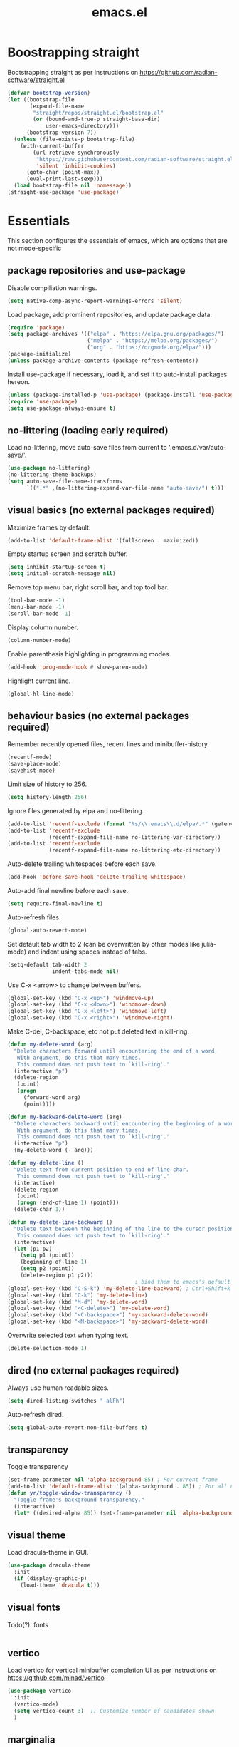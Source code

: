 #+title: emacs.el
#+PROPERTY: header-args:emacs-lisp :tangle ./init.el

* Boostrapping straight
Bootstrapping straight as per instructions on
https://github.com/radian-software/straight.el
#+begin_src emacs-lisp
  (defvar bootstrap-version)
  (let ((bootstrap-file
         (expand-file-name
          "straight/repos/straight.el/bootstrap.el"
          (or (bound-and-true-p straight-base-dir)
              user-emacs-directory)))
        (bootstrap-version 7))
    (unless (file-exists-p bootstrap-file)
      (with-current-buffer
          (url-retrieve-synchronously
           "https://raw.githubusercontent.com/radian-software/straight.el/develop/install.el"
           'silent 'inhibit-cookies)
        (goto-char (point-max))
        (eval-print-last-sexp)))
    (load bootstrap-file nil 'nomessage))
  (straight-use-package 'use-package)
#+end_src

* Essentials
This section configures the essentials of emacs, which are options that are not mode-specific
** package repositories and use-package
Disable compiliation warnings.
#+begin_src emacs-lisp
  (setq native-comp-async-report-warnings-errors 'silent)
#+end_src

Load package, add prominent repositories, and update package data.
#+begin_src emacs-lisp
  (require 'package)
  (setq package-archives '(("elpa" . "https://elpa.gnu.org/packages/")
                           ("melpa" . "https://melpa.org/packages/")
                           ("org" . "https://orgmode.org/elpa/")))
  (package-initialize)
  (unless package-archive-contents (package-refresh-contents))
#+end_src

Install use-package if necessary, load it, and set it to auto-install packages hereon.
#+begin_src emacs-lisp
  (unless (package-installed-p 'use-package) (package-install 'use-package))
  (require 'use-package)
  (setq use-package-always-ensure t)
#+end_src

** no-littering (loading early required)
Load no-littering, move auto-save files from current to '.emacs.d/var/auto-save/'.
#+begin_src emacs-lisp
  (use-package no-littering)
  (no-littering-theme-backups)
  (setq auto-save-file-name-transforms
        `((".*" ,(no-littering-expand-var-file-name "auto-save/") t)))
#+end_src

** visual basics (no external packages required)
Maximize frames by default.
#+begin_src emacs-lisp
  (add-to-list 'default-frame-alist '(fullscreen . maximized))
#+end_src

Empty startup screen and scratch buffer.
#+begin_src emacs-lisp
  (setq inhibit-startup-screen t)
  (setq initial-scratch-message nil)
#+end_src

Remove top menu bar, right scroll bar, and top tool bar.
#+begin_src emacs-lisp
  (tool-bar-mode -1)
  (menu-bar-mode -1)
  (scroll-bar-mode -1)
#+end_src

Display column number.
#+begin_src emacs-lisp
  (column-number-mode)
#+end_src

Enable parenthesis highlighting in programming modes.
#+begin_src emacs-lisp
  (add-hook 'prog-mode-hook #'show-paren-mode)
#+end_src

Highlight current line.
#+begin_src emacs-lisp
  (global-hl-line-mode)
#+end_src

** behaviour basics (no external packages required)
Remember recently opened files, recent lines and minibuffer-history.
#+begin_src emacs-lisp
  (recentf-mode)
  (save-place-mode)
  (savehist-mode)
#+end_src

Limit size of history to 256.
#+begin_src emacs-lisp
  (setq history-length 256)
#+end_src

Ignore files generated by elpa and no-littering.
#+begin_src emacs-lisp
  (add-to-list 'recentf-exclude (format "%s/\\.emacs\\.d/elpa/.*" (getenv "HOME")))
  (add-to-list 'recentf-exclude
               (recentf-expand-file-name no-littering-var-directory))
  (add-to-list 'recentf-exclude
               (recentf-expand-file-name no-littering-etc-directory))
#+end_src

Auto-delete trailing whitespaces before each save.
#+begin_src emacs-lisp
  (add-hook 'before-save-hook 'delete-trailing-whitespace)
#+end_src

Auto-add final newline before each save.
#+begin_src emacs-lisp
  (setq require-final-newline t)
#+end_src

Auto-refresh files.
#+begin_src emacs-lisp
  (global-auto-revert-mode)
#+end_src

Set default tab width to 2 (can be overwritten by other modes like julia-mode)
and indent using spaces instead of tabs.
#+begin_src emacs-lisp
  (setq-default tab-width 2
                indent-tabs-mode nil)
#+end_src

Use C-x <arrow> to change between buffers.
#+begin_src emacs-lisp
  (global-set-key (kbd "C-x <up>") 'windmove-up)
  (global-set-key (kbd "C-x <down>") 'windmove-down)
  (global-set-key (kbd "C-x <left>") 'windmove-left)
  (global-set-key (kbd "C-x <right>") 'windmove-right)
#+end_src

Make C-del, C-backspace, etc not put deleted text in kill-ring.
#+begin_src emacs-lisp
  (defun my-delete-word (arg)
    "Delete characters forward until encountering the end of a word.
     With argument, do this that many times.
     This command does not push text to `kill-ring'."
    (interactive "p")
    (delete-region
     (point)
     (progn
       (forward-word arg)
       (point))))

  (defun my-backward-delete-word (arg)
    "Delete characters backward until encountering the beginning of a word.
     With argument, do this that many times.
     This command does not push text to `kill-ring'."
    (interactive "p")
    (my-delete-word (- arg)))

  (defun my-delete-line ()
    "Delete text from current position to end of line char.
     This command does not push text to `kill-ring'."
    (interactive)
    (delete-region
     (point)
     (progn (end-of-line 1) (point)))
    (delete-char 1))

  (defun my-delete-line-backward ()
    "Delete text between the beginning of the line to the cursor position.
     This command does not push text to `kill-ring'."
    (interactive)
    (let (p1 p2)
      (setq p1 (point))
      (beginning-of-line 1)
      (setq p2 (point))
      (delete-region p1 p2)))
                                          ; bind them to emacs's default shortcut keys:
  (global-set-key (kbd "C-S-k") 'my-delete-line-backward) ; Ctrl+Shift+k
  (global-set-key (kbd "C-k") 'my-delete-line)
  (global-set-key (kbd "M-d") 'my-delete-word)
  (global-set-key (kbd "<C-delete>") 'my-delete-word)
  (global-set-key (kbd "<C-backspace>") 'my-backward-delete-word)
  (global-set-key (kbd "<M-backspace>") 'my-backward-delete-word)
#+end_src

Overwrite selected text when typing text.
#+begin_src emacs-lisp
  (delete-selection-mode 1)
#+end_src

** dired (no external packages required)
Always use human readable sizes.
#+begin_src emacs-lisp
  (setq dired-listing-switches "-alFh")
#+end_src

Auto-refresh dired.
#+begin_src emacs-lisp
  (setq global-auto-revert-non-file-buffers t)
#+end_src

** transparency
Toggle transparency
#+begin_src emacs-lisp
  (set-frame-parameter nil 'alpha-background 85) ; For current frame
  (add-to-list 'default-frame-alist '(alpha-background . 85)) ; For all new frames henceforth
  (defun yr/toggle-window-transparency ()
    "Toggle frame's background transparency."
    (interactive)
    (let* ((desired-alpha 85)) (set-frame-parameter nil 'alpha-background (if (not (frame-parameter nil 'alpha-background)) desired-alpha))))
#+end_src

** visual theme
Load dracula-theme in GUI.
#+begin_src emacs-lisp
  (use-package dracula-theme
    :init
    (if (display-graphic-p)
      (load-theme 'dracula t)))
#+end_src

** visual fonts
Todo(?): fonts
#+begin_src emacs-lisp
#+end_src

** vertico
Load vertico for vertical minibuffer completion UI as per instructions on
https://github.com/minad/vertico
#+begin_src emacs-lisp
  (use-package vertico
    :init
    (vertico-mode)
    (setq vertico-count 3)  ;; Customize number of candidates shown
    )
#+end_src

** marginalia
Load marginalia for minibuffer annotations as per instructions on
https://github.com/minad/marginalia
#+begin_src emacs-lisp
  (use-package marginalia
    ;; Bind `marginalia-cycle' locally in the minibuffer.  To make the binding
    ;; available in the *Completions* buffer, add it to `completion-list-mode-map'.
    :bind (:map minibuffer-local-map
           ("M-A" . marginalia-cycle))
    ;; The :init configuration is always executed (Not lazy!)
    :init
    ;; Must be in the :init section of use-package such that the mode gets
    ;; enabled right away. Note that this forces loading the package.
    (marginalia-mode))
#+end_src
** orderless
Load orderless for completion with space-seperated components.
#+begin_src emacs-lisp
  (use-package orderless
    :init
    ;; Configure a custom style dispatcher (see the Consult wiki)
    ;; (setq orderless-style-dispatchers '(+orderless-dispatch)
    ;;       orderless-component-separator #'orderless-escapable-split-on-space)
    (setq completion-styles '(orderless basic)
          completion-category-defaults nil
          completion-category-overrides '((file (styles partial-completion)))))
#+end_src

** corfu + cape
Load corfu for autocomplete.
#+begin_src emacs-lisp
  (use-package corfu
    :custom
    (corfu-cycle t) ;; Enable cycling for `corfu-next/previous'
    (corfu-auto t)  ;; Enable auto completion
    :init
    (global-corfu-mode))
#+end_src

Load cape to use company backends for corfu.
#+begin_src emacs-lisp
(use-package cape
  ;; Bind dedicated completion commands
  ;; Alternative prefix keys: C-c p, M-p, M-+, ...
  :bind (("C-c p p" . completion-at-point) ;; capf
         ("C-c p t" . complete-tag)        ;; etags
         ("C-c p d" . cape-dabbrev)        ;; or dabbrev-completion
         ("C-c p h" . cape-history)
         ("C-c p f" . cape-file)
         ("C-c p k" . cape-keyword)
         ("C-c p s" . cape-symbol)
         ("C-c p a" . cape-abbrev)
         ("C-c p l" . cape-line)
         ("C-c p w" . cape-dict)
         ("C-c p \\" . cape-tex)
         ("C-c p _" . cape-tex)
         ("C-c p ^" . cape-tex)
         ("C-c p &" . cape-sgml)
         ("C-c p r" . cape-rfc1345))
  :init
  ;; Add `completion-at-point-functions', used by `completion-at-point'.
  ;; NOTE: The order matters!
  (add-to-list 'completion-at-point-functions #'cape-dabbrev)
  (add-to-list 'completion-at-point-functions #'cape-file)
  ;; (add-to-list 'completion-at-point-functions #'cape-elisp-block)
  ;;(add-to-list 'completion-at-point-functions #'cape-history)
  ;;(add-to-list 'completion-at-point-functions #'cape-keyword)
  ;;(add-to-list 'completion-at-point-functions #'cape-tex)
  ;;(add-to-list 'completion-at-point-functions #'cape-sgml)
  ;;(add-to-list 'completion-at-point-functions #'cape-rfc1345)
  ;;(add-to-list 'completion-at-point-functions #'cape-abbrev)
  ;;(add-to-list 'completion-at-point-functions #'cape-dict)
  ;;(add-to-list 'completion-at-point-functions #'cape-symbol)
  ;;(add-to-list 'completion-at-point-functions #'cape-line)
)
#+end_src
** prescient
Load prescient for better ordering of completions.
#+begin_src emacs-lisp
  (use-package prescient
    :after vertico)
  (use-package vertico-prescient
    :after vertico
    :init
    (vertico-prescient-mode))
#+end_src
** consult
Load consult for various useful commands.
#+begin_src emacs-lisp
  ;; Example configuration for Consult
  (use-package consult
    ;; Replace bindings. Lazily loaded due by `use-package'.
    :bind (;; C-c bindings in `mode-specific-map'
           ("C-c M-x" . consult-mode-command)
           ("C-c h" . consult-history)
           ("C-c k" . consult-kmacro)
           ("C-c m" . consult-man)
           ("C-c i" . consult-info)
           ([remap Info-search] . consult-info)
           ;; C-x bindings in `ctl-x-map'
           ("C-x M-:" . consult-complex-command)     ;; orig. repeat-complex-command
           ("C-x b" . consult-buffer)                ;; orig. switch-to-buffer
           ("C-x 4 b" . consult-buffer-other-window) ;; orig. switch-to-buffer-other-window
           ("C-x 5 b" . consult-buffer-other-frame)  ;; orig. switch-to-buffer-other-frame
           ("C-x r b" . consult-bookmark)            ;; orig. bookmark-jump
           ("C-x p b" . consult-project-buffer)      ;; orig. project-switch-to-buffer
           ;; Custom M-# bindings for fast register access
           ("M-#" . consult-register-load)
           ("M-'" . consult-register-store)          ;; orig. abbrev-prefix-mark (unrelated)
           ("C-M-#" . consult-register)
           ;; Other custom bindings
           ("M-y" . consult-yank-pop)                ;; orig. yank-pop
           ;; M-g bindings in `goto-map'
           ("M-g e" . consult-compile-error)
           ("M-g f" . consult-flycheck)              ;; Alternative: consult-flymake
           ("M-g g" . consult-goto-line)             ;; orig. goto-line
           ("M-g M-g" . consult-goto-line)           ;; orig. goto-line
           ("M-g o" . consult-outline)               ;; Alternative: consult-org-heading
           ("M-g m" . consult-mark)
           ("M-g k" . consult-global-mark)
           ("M-g i" . consult-imenu)
           ("M-g I" . consult-imenu-multi)
           ;; M-s bindings in `search-map'
           ("M-s d" . consult-fd)                    ;; Alternative: consult-find
           ("M-s D" . consult-locate)
           ("M-s g" . consult-grep)
           ("M-s G" . consult-git-grep)
           ("M-s r" . consult-ripgrep)
           ("M-s l" . consult-line)
           ("M-s L" . consult-line-multi)
           ("M-s k" . consult-keep-lines)
           ("M-s u" . consult-focus-lines)
           ;; Isearch integration
           ("M-s e" . consult-isearch-history)
           :map isearch-mode-map
           ("M-e" . consult-isearch-history)         ;; orig. isearch-edit-string
           ("M-s e" . consult-isearch-history)       ;; orig. isearch-edit-string
           ("M-s l" . consult-line)                  ;; needed by consult-line to detect isearch
           ("M-s L" . consult-line-multi)            ;; needed by consult-line to detect isearch
           ;; Minibuffer history
           :map minibuffer-local-map
           ("M-s" . consult-history)                 ;; orig. next-matching-history-element
           ("M-r" . consult-history))                ;; orig. previous-matching-history-element

    ;; Enable automatic preview at point in the *Completions* buffer. This is
    ;; relevant when you use the default completion UI.
    :hook (completion-list-mode . consult-preview-at-point-mode)

    ;; The :init configuration is always executed (Not lazy)
    :init

    ;; Optionally configure the register formatting. This improves the register
    ;; preview for `consult-register', `consult-register-load',
    ;; `consult-register-store' and the Emacs built-ins.
    (setq register-preview-delay 0.5
          register-preview-function #'consult-register-format)

    ;; Optionally tweak the register preview window.
    ;; This adds thin lines, sorting and hides the mode line of the window.
    (advice-add #'register-preview :override #'consult-register-window)

    ;; Use Consult to select xref locations with preview
    (setq xref-show-xrefs-function #'consult-xref
          xref-show-definitions-function #'consult-xref)

    ;; Configure other variables and modes in the :config section,
    ;; after lazily loading the package.
    :config

    ;; Optionally configure preview. The default value
    ;; is 'any, such that any key triggers the preview.
    ;; (setq consult-preview-key 'any)
    ;; (setq consult-preview-key "M-.")
    ;; (setq consult-preview-key '("S-<down>" "S-<up>"))
    ;; For some commands and buffer sources it is useful to configure the
    ;; :preview-key on a per-command basis using the `consult-customize' macro.
    (consult-customize
     consult-theme :preview-key '(:debounce 0.2 any)
     consult-ripgrep consult-git-grep consult-grep
     consult-bookmark consult-recent-file consult-xref
     consult--source-bookmark consult--source-file-register
     consult--source-recent-file consult--source-project-recent-file
     ;; :preview-key "M-."
     :preview-key '(:debounce 0.4 any))

    ;; Optionally configure the narrowing key.
    ;; Both < and C-+ work reasonably well.
    (setq consult-narrow-key "<") ;; "C-+"

    ;; Optionally make narrowing help available in the minibuffer.
    ;; You may want to use `embark-prefix-help-command' or which-key instead.
    ;; (define-key consult-narrow-map (vconcat consult-narrow-key "?") #'consult-narrow-help)

    ;; By default `consult-project-function' uses `project-root' from project.el.
    ;; Optionally configure a different project root function.
    ;;;; 1. project.el (the default)
    ;; (setq consult-project-function #'consult--default-project--function)
    ;;;; 2. vc.el (vc-root-dir)
    ;; (setq consult-project-function (lambda (_) (vc-root-dir)))
    ;;;; 3. locate-dominating-file
    ;; (setq consult-project-function (lambda (_) (locate-dominating-file "." ".git")))
    ;;;; 4. projectile.el (projectile-project-root)
    ;; (autoload 'projectile-project-root "projectile")
    ;; (setq consult-project-function (lambda (_) (projectile-project-root)))
    ;;;; 5. No project support
    ;; (setq consult-project-function nil)
  )
#+end_src

** jinx (disabled)
Load jinx for spell-checking.  Disabled because of too many false negatives in tex.
See https://github.com/minad/jinx/issues/25
#+begin_src emacs-lisp :tangle no
  (use-package jinx
    :hook (emacs-startup . global-jinx-mode)
    :after tex
    :bind ([remap ispell-word] . jinx-correct))
#+end_src

Use vertico grid display to fit more suggestions on screen.
#+begin_src emacs-lisp :tangle no
  (setq vertico-multiform-categories '((jinx grid) (vertico-grid-annotate . 36)))
  (vertico-multiform-mode 1)
#+end_src

** dashboard
Set up dashboard as per instructions on:
https://github.com/emacs-dashboard/emacs-dashboard
#+begin_src emacs-lisp
  (use-package dashboard
    :config
    (dashboard-setup-startup-hook)    ;; open dashboard on startup
    (setq dashboard-center-content t) ;; center dashboard
    (setq dashboard-startupify-list '(dashboard-insert-items)) ;; only show items in dashboard
    (setq dashboard-items '((bookmarks . 12)   ;; show 12 bookmarks
                            (recents  . 24)))) ;; show 24 recent files

#+end_src
** prism
Install prism and activate it in julia-mode.
#+begin_src emacs-lisp
  (use-package prism
    :after julia-mode
    :hook (julia-mode . prism-mode))
#+end_src
** which-key
Install and activate which-key, change seperator to ":" to fix vertical spacing issues.
#+begin_src emacs-lisp
  (use-package which-key
    :init
    (which-key-mode)
    :config
    (setq which-key-separator ": "))
#+end_src
** powerthesaurus
Load powerthesaurus for looking up synonyms, antonyms and related terms.
#+begin_src emacs-lisp
  (use-package powerthesaurus
    :commands powerthesaurus-transient)
#+end_src

** go-translate
Load go-translate to translate between German and English (C-n / C-p to switch direction).
#+begin_src emacs-lisp
  (use-package go-translate
    :commands gts-do-translate
    :config
    (setq gts-translate-list '(("de" "en")))
    ;; (setq gts-default-translator (gts-translator :engines (gts-bing-engine)))
    (setq gts-default-translator
          (gts-translator
           :picker (gts-prompt-picker)
           :engines (list (gts-bing-engine) (gts-google-engine))
           :render (gts-buffer-render))))
#+end_src

* Org
** basic setup
Load org when opening .org files.
#+begin_src emacs-lisp
  (use-package org
    :mode
    ("\\.org\\'" . org-mode)
    :config
    (setq org-startup-indented t
          org-startup-truncated nil
          org-ellipsis " ▾"
          org-src-tab-acts-natively t       ;; enable indentation in source blocks
          org-support-shift-select 'always  ;; allow shift select
          org-image-actual-width nil)       ;; allow rescaling of images

    (setq org-preview-latex-default-process 'dvisvgm)
    (setq org-format-latex-options (plist-put org-format-latex-options :scale 1.1))
    (defun my/text-scale-adjust-latex-previews ()
      "Adjust the size of latex preview fragments when changing the buffer's text scale."
      (pcase major-mode
        ('latex-mode
         (dolist (ov (overlays-in (point-min) (point-max)))
           (if (eq (overlay-get ov 'category)
                   'preview-overlay)
               (my/text-scale--resize-fragment ov))))
        ('org-mode
         (dolist (ov (overlays-in (point-min) (point-max)))
           (if (eq (overlay-get ov 'org-overlay-type)
                   'org-latex-overlay)
               (my/text-scale--resize-fragment ov))))))

    (defun my/text-scale--resize-fragment (ov)
      (overlay-put
       ov 'display
       (cons 'image
             (plist-put
              (cdr (overlay-get ov 'display))
              :scale (+ 1.0 (* 0.3 text-scale-mode-amount))))))

    (add-hook 'text-scale-mode-hook #'my/text-scale-adjust-latex-previews))
#+end_src

** org-present
Setting up org-present for basic presentations in org-files as per instructions on:
https://systemcrafters.net/emacs-tips/presentations-with-org-present/
#+begin_src emacs-lisp
    (use-package org-present
      :after org
      :config
      (define-key org-present-mode-keymap [right] nil) ;; undo binding right key
      (define-key org-present-mode-keymap [left] nil)  ;; undo binding left key
      (define-key org-present-mode-keymap (kbd "<next>") 'org-present-next)   ;; bind next slide to pageup
      (define-key org-present-mode-keymap (kbd "<prior>") 'org-present-prev)) ;; bind previous slide to pagedown
#+end_src

** visual-fill-column for org-present
Load visual-fill-column to pad and center text (in org-present).
#+begin_src emacs-lisp
  (use-package visual-fill-column
    :init
    ;; Configure fill width
    (setq visual-fill-column-width 120
          visual-fill-column-center-text t)

    (defun my/org-present-start ()
      ;; Center the presentation and wrap lines
      (visual-fill-column-mode 1)
      (visual-line-mode 1))

    (defun my/org-present-end ()
      ;; Stop centering the document
      (visual-fill-column-mode 0)
      (visual-line-mode 0))

    (add-hook 'org-present-mode-hook 'my/org-present-start)
    (add-hook 'org-present-mode-quit-hook 'my/org-present-end))

    ;; Register hooks with org-present
    ;; :hook
    ;; (org-present-mode-hook . my/org-present-start)
    ;; (org-present-mode-quit-hook . my/org-present-end))
#+end_src
* Git
** magit
Load magit.
#+begin_src emacs-lisp
  (use-package magit
    :commands magit-status) ;; defer loading until magit-status is called
#+end_src

** forge
Load forge
#+begin_src emacs-lisp
  (use-package forge
    :after magit) ;; defer loading until magit is loaded
  (setq auth-sources '("~/.authinfo.gpg"))
#+end_src

* Shell
** Bash and bash aliases
Use bash as default shell and use bash aliases.
#+begin_src emacs-lisp
  (setq explicit-shell-file-name "/bin/bash"
        shell-file-name "bash"
        explicit-bash.exe-args '("--noediting" "--login" "-ic")
        shell-command-switch "-ic")
  (setenv "SHELL" shell-file-name)
#+end_src

* Latex
** Basic setup
Load auctex, reftex, and flyspell when opening .tex files.
#+begin_src emacs-lisp :noweb tangle
  (use-package tex
    :ensure auctex
    :mode
    ("\\.tex\\'" . latex-mode)
    :hook
    (LaTeX-mode . reftex-mode)      ;; always load reftex
    (LaTeX-mode . turn-on-flyspell) ;; always load flyspell
    (LaTeX-mode . TeX-fold-mode)    ;; always enable folding
    :init
    (setq TeX-parse-self t ;; auto-parse tex file on load
          TeX-auto-save t  ;; auto-parse tex file on save
          TeX-master nil)  ;; always query for master file
    (add-hook 'TeX-after-compilation-finished-functions #'TeX-revert-document-buffer)
    :config
    (setq TeX-view-program-selection '((output-pdf "PDF Tools"))
          TeX-view-program-list '(("PDF Tools" TeX-pdf-tools-sync-view))
          TeX-source-correlate-mode t
          TeX-source-correlate-start-server t)
    <<tex-custom-highlighting>>
    <<tex-custom-verbatim-environments>>
    <<tex-custom-spellcheck-blacklist-macros>>
    <<tex-custom-spellcheck-blacklist-environments>>
    <<tex-custom-query-labels>>
    <<tex-custom-folding>>
    )
#+end_src

** Custom highlighting
Highlight \cref like \ref
#+name: tex-custom-highlighting
#+begin_src emacs-lisp :tangle no
  (setq font-latex-match-reference-keywords
        '(("cref" "{")))
#+end_src

** Custom verbatim enviroments
Register lstlisting as verbatim environment, ignore it for syntax highlighting
#+name: tex-custom-verbatim-environments
#+begin_src emacs-lisp :tangle no
  (eval-after-load 'latex '(add-to-list 'LaTeX-verbatim-environments "lstlisting"))
#+end_src

** Custom spellcheck blacklist
Ignore arguments of cref
#+name: tex-custom-spellcheck-blacklist-macros
#+begin_src emacs-lisp :tangle no
  (setq flyspell-tex-command-regexp
        "\\(\\(begin\\|end\\)[ \t]*{\\|\\(cite[a-z*]*\\|label\\|ref\\|cref\\|eqref\\|usepackage\\|documentclass\\)[ \t]*\\(\\[[^]]*\\]\\)?{[^{}]*\\)")
#+end_src

Ignore content of lstlisting
#+name: tex-custom-spellcheck-blacklist-environments
#+begin_src emacs-lisp :tangle no
  (put 'LaTeX-mode 'flyspell-mode-predicate 'auctex-mode-flyspell-skip-myenv)
  (defun auctex-mode-flyspell-skip-myenv ()
    (save-excursion
      (widen)
      (let ((p (point))
            (count 0))
        (not (or (and (re-search-backward "\\\\begin{\\(tikzpicture\\|lstlisting\\|myenv3\\)}" nil t)
                      (> p (point))
                      (or (not (re-search-forward "^\\\\end{\\(tikzpicture\\|lstlisting\\|myenv3\\)}" nil t))
                          (< p (point))))
                 (eq 1 (progn (while (re-search-backward "`" (line-beginning-position) t)
                                (setq count (1+ count)))
                              (- count (* 2 (/ count 2))))))))))
  (add-hook 'LaTeX-mode-hook (lambda () (setq flyspell-generic-check-word-predicate
                                              'auctex-mode-flyspell-skip-myenv)))
#+end_src

** Custom query labels
Auto-query for labels of certain environments
#+name: tex-custom-query-labels
#+begin_src emacs-lisp :tangle no
  (setq reftex-label-alist
        '(("convention" ?d "con:" "~\\ref{%s}" t  ("convention" "con."))
          ("corollary" ?p "cor:" "~\\ref{%s}" t  ("corollary" "cor."))
          ("definition" ?d "def:" "~\\ref{%s}" t  ("definition" "def."))
          ("example" ?x "ex:" "~\\ref{%s}" t  ("example" "ex."))
          ("lemma" ?p "lem:" "~\\ref{%s}" t  ("lemma" "lem."))
          ("proposition" ?p "prop:" "~\\ref{%s}" t  ("proposition" "prop."))
          ("remark" ?x "rem:" "~\\ref{%s}" t  ("remark" "rem."))
          ("theorem" ?p "thm:" "~\\ref{%s}" t ("theorem" "thm."))))
  (add-hook 'LaTeX-mode-hook
            (lambda ()
              (LaTeX-add-environments
               '("convention" LaTeX-env-label)
               '("corollary" LaTeX-env-label)
               '("definition" LaTeX-env-label)
               '("example" LaTeX-env-label)
               '("lemma" LaTeX-env-label)
               '("proposition" LaTeX-env-label)
               '("remark" LaTeX-env-label)
               '("theorem" LaTeX-env-label))
              (add-to-list 'LaTeX-label-alist '("convention" . "con:"))
              (add-to-list 'LaTeX-label-alist '("corollary" . "cor:"))
              (add-to-list 'LaTeX-label-alist '("definition" . "def:"))
              (add-to-list 'LaTeX-label-alist '("example" . "ex:"))
              (add-to-list 'LaTeX-label-alist '("lemma" . "lem:"))
              (add-to-list 'LaTeX-label-alist '("proposition" . "prop:"))
              (add-to-list 'LaTeX-label-alist '("remark" . "rem:"))
              (add-to-list 'LaTeX-label-alist '("theorem" . "thm:"))))
#+end_src

** Custom folding
Enable folding and unfolding
#+name: tex-custom-folding
#+begin_src emacs-lisp :tangle no
  (defun TeX-fold-all ()
    (interactive)
    (let ((env (read-from-minibuffer "Environment: ")))
      (save-excursion
        (goto-char (point-min))
        (while (search-forward (format "begin{%s}" env) nil t)
          (TeX-fold-env)))))
  (defun TeX-unfold-all ()
    (interactive)
    (let ((env (read-from-minibuffer "Environment: ")))
      (save-excursion
        (goto-char (point-min))
        (while (search-forward (format "begin{%s}" env) nil t)
          (TeX-fold-clearout-item)))))
#+end_src
** Custom reftex-goto-label
By default, `reftex-goto-label` does not `push-mark` at the point of departure, so you cannot jump back by using `C-u C-SPC`.
This function fixes this issue
#+begin_src emacs-lisp
(defun my-reftex-goto-label ()
  "Wrapper around reftex-goto-label with jump back functionality."
  (interactive)
  (push-mark)
  (reftex-goto-label))
#+end_src
** company-backends
Load various company latex backends via cape for corfu (for autocomplete)
#+begin_src emacs-lisp
  (use-package company-math
    :after tex
    :init
    (defun math-setup-capf ()
      (add-to-list 'completion-at-point-functions (cape-company-to-capf #'company-math-symbols-latex))
      (add-to-list 'completion-at-point-functions (cape-company-to-capf #'company-math-symbols-unicode))
      (add-to-list 'completion-at-point-functions (cape-company-to-capf #'company-latex-commands)))
    :hook
    (LaTeX-mode . math-setup-capf))

  (use-package company-reftex
    :after tex
    :init
    (defun reftex-setup-capf ()
      (add-to-list 'completion-at-point-functions (cape-company-to-capf #'company-reftex-labels))
      (add-to-list 'completion-at-point-functions (cape-company-to-capf #'company-reftex-citations)))
    :hook
    (LaTeX-mode . reftex-setup-capf))

  (use-package company-auctex
    :after tex
    :init
    (defun auctex-setup-capf ()
      (add-to-list 'completion-at-point-functions (cape-company-to-capf #'company-auctex-labels))
      (add-to-list 'completion-at-point-functions (cape-company-to-capf #'company-auctex-bibs))
      (add-to-list 'completion-at-point-functions (cape-company-to-capf #'company-auctex-macros))
      (add-to-list 'completion-at-point-functions (cape-company-to-capf #'company-auctex-symbols))
      (add-to-list 'completion-at-point-functions (cape-company-to-capf #'company-auctex-environments)))
    :hook
    (LaTeX-mode . auctex-setup-capf))
#+end_src

** pdf-tools
Load pdf-tools to view pdfs as per instructions on
https://github.com/vedang/pdf-tools
#+begin_src emacs-lisp
  (use-package pdf-tools
    :init
    (pdf-tools-install)
    (setq pdf-view-resize-factor 1.05)) ;; decrease resizing factor for better control
#+end_src

** Latex input
Customizing latex input method
#+begin_src emacs-lisp
  (with-temp-buffer
    (activate-input-method "TeX") ;; the input method has to be triggered for `quail-package-alist' to be non-nil
    (let ((quail-current-package (assoc "TeX" quail-package-alist)))
      (quail-define-rules ((append . t))
                          ("^\\alpha" ?ᵅ))))
#+end_src

* C++
** indentation
Disable tabs indentation and set offset to 2.
#+begin_src emacs-lisp
  (setq-default c-default-style "linux"
                c-basic-offset 2)
#+end_src

** singular
Turn on C++-mode for files ending in ".sing" and ".lib" for Singular.
#+begin_src emacs-lisp
  (setq auto-mode-alist (cons '("\\.sing\\'" . c++-mode) auto-mode-alist))
  (setq auto-mode-alist (cons '("\\.lib\\'" .  c++-mode) auto-mode-alist))
#+end_src

* Julia
** julia-mode
Load julia-mode as per instructions on
https://github.com/JuliaEditorSupport/julia-emacs
#+begin_src emacs-lisp
  (use-package julia-mode
    :mode "\\.jl\\'") ;; defer loading until and auto-activate when .jl files are opened
#+end_src

** eglot-jl
Load eglot-js for language server support as per instructions on
https://github.com/non-Jedi/eglot-jl
#+begin_src emacs-lisp
  (use-package eglot-jl
    :after julia-mode            ;; defer loading until julia-mode is started
    :hook
    (julia-mode . eglot-ensure)  ;; auto-activate when julia-mode is started
    (julia-mode . eglot-jl-init)
    :config
    (setq eldoc-echo-area-use-multiline-p nil))
#+end_src
** vterm
Install vterm as per instructions on
https://github.com/akermu/emacs-libvterm
#+begin_src emacs-lisp
  (use-package vterm
    :after julia-mode) ;; defer loading until julia-mode is started
#+end_src

** julia-repl
Install julia-repl as per instructions on
https://github.com/tpapp/julia-repl
#+begin_src emacs-lisp
  (use-package julia-repl
    :after julia-mode                    ;; defer loading until julia-mode is started
    :hook (julia-mode . julia-repl-mode) ;; auto-activate when julia-mode is started
    :init
    (setq exec-path (append exec-path '("/home/ren/.juliaup/bin")))
    (add-to-list 'load-path "/home/ren/.juliaup/bin/julia")
    :config
    (julia-repl-set-terminal-backend 'vterm)) ;; use vterm (recommended)
#+end_src

* Copilot and GPTel
Installing copilot as per the instructions on
https://github.com/copilot-emacs/copilot.el
#+begin_src emacs-lisp
  (use-package copilot
    :straight (:host github :repo "copilot-emacs/copilot.el" :files ("dist" "*.el"))
    :hook (julia-mode . copilot-mode)
    :config
    (define-key copilot-completion-map (kbd "C-<tab>") 'copilot-accept-completion)
    (setq copilot-indent-offset-warning-disable t)) ;; disables a warning that always arises in tex-mode
#+end_src

Installing GPTel as per instructions on
https://github.com/karthink/gptel
#+begin_src emacs-lisp
  (straight-use-package 'gptel)
#+end_src
* Local variables for tangling this configuration
Declare local variables below as safe
#+begin_src emacs-lisp
  (setq safe-local-variable-values
        '((eval add-hook 'after-save-hook
                (lambda nil
                  (if
                      (y-or-n-p "Tangle?")
                      (org-babel-tangle)))
                nil t)
          (eval add-hook 'after-save-hook
                (lambda nil
                  (if
                      (y-or-n-p "Reload?")
                      (load-file user-init-file)))
                nil t)))
#+end_src

;; Local Variables:
;; eval: (add-hook 'after-save-hook (lambda ()(if (y-or-n-p "Reload?")(load-file user-init-file))) nil t)
;; eval: (add-hook 'after-save-hook (lambda ()(if (y-or-n-p "Tangle?")(org-babel-tangle))) nil t)
;; End:
